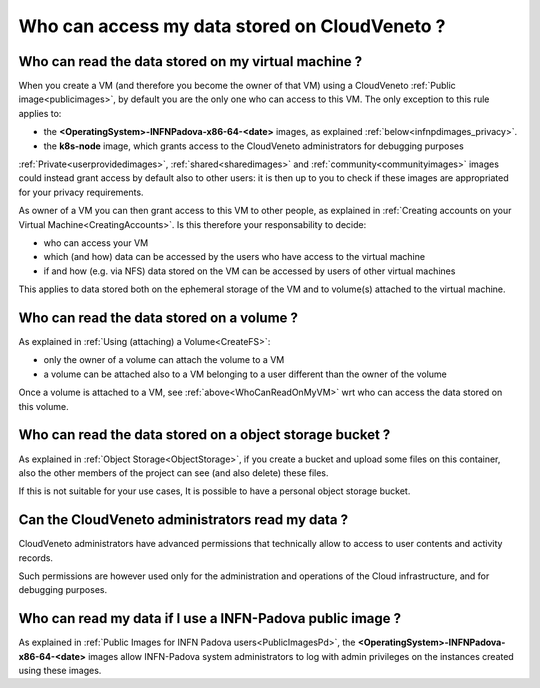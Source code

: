 Who can access my data stored on CloudVeneto ?
==============================================

Who can read the data stored on my virtual machine ?
----------------------------------------------------
.. _WhoCanReadOnMyVM:

When you create a VM (and therefore you become the owner of that VM)
using a CloudVeneto :ref:`Public image<publicimages>`,
by default you are the only one who can access to this VM.
The only exception to this rule applies to:

- the **<OperatingSystem>-INFNPadova-x86-64-<date>** images, as explained :ref:`below<infnpdimages_privacy>`.
- the **k8s-node** image, which grants access to the CloudVeneto administrators for debugging purposes


:ref:`Private<userprovidedimages>`, :ref:`shared<sharedimages>` and
:ref:`community<communityimages>` images could instead grant access by default also to 
other users:
it is then up to you to check if these images are appropriated for
your privacy requirements.


As owner of a VM you can then grant access to this VM to other people,
as explained in :ref:`Creating accounts on your Virtual Machine<CreatingAccounts>`.
Is this therefore your responsability to decide:

- who can access your VM
- which (and how) data can be accessed by the users who have access to the
  virtual machine
- if and how (e.g. via NFS) data stored on the VM can be accessed by users 
  of other virtual machines

This applies to data stored both on the ephemeral storage of the VM and to 
volume(s) attached to the virtual machine.



Who can read the data stored on a volume ?
-------------------------------------------

As explained in :ref:`Using (attaching) a Volume<CreateFS>`:

- only the owner of a volume can attach the volume to a VM

- a volume can be attached also to a VM belonging to a user different than
  the owner of the volume

Once a volume is attached to a VM, see :ref:`above<WhoCanReadOnMyVM>` wrt who can access the data
stored on this volume.

Who can read the data stored on a object storage bucket ?
--------------------------------------------------------- 
As explained in :ref:`Object Storage<ObjectStorage>`, if you create a bucket and upload some files on this 
container, also the other members of the project can see (and also delete) 
these files.

If this is not suitable for your use cases,
It is possible to have a personal object storage bucket.



Can the CloudVeneto administrators read my data ?
-------------------------------------------------

CloudVeneto administrators have
advanced permissions that technically allow to 
access to user contents and activity records.

Such permissions are however used only for the administration and operations
of the Cloud infrastructure, and for debugging purposes.


Who can read my data if I use a INFN-Padova public image ?
----------------------------------------------------------
.. _infnpdimages_privacy:



As explained in :ref:`Public Images for INFN Padova users<PublicImagesPd>`, 
the **<OperatingSystem>-INFNPadova-x86-64-<date>** images allow INFN-Padova 
system administrators to log 
with admin privileges on the instances created using these images.

